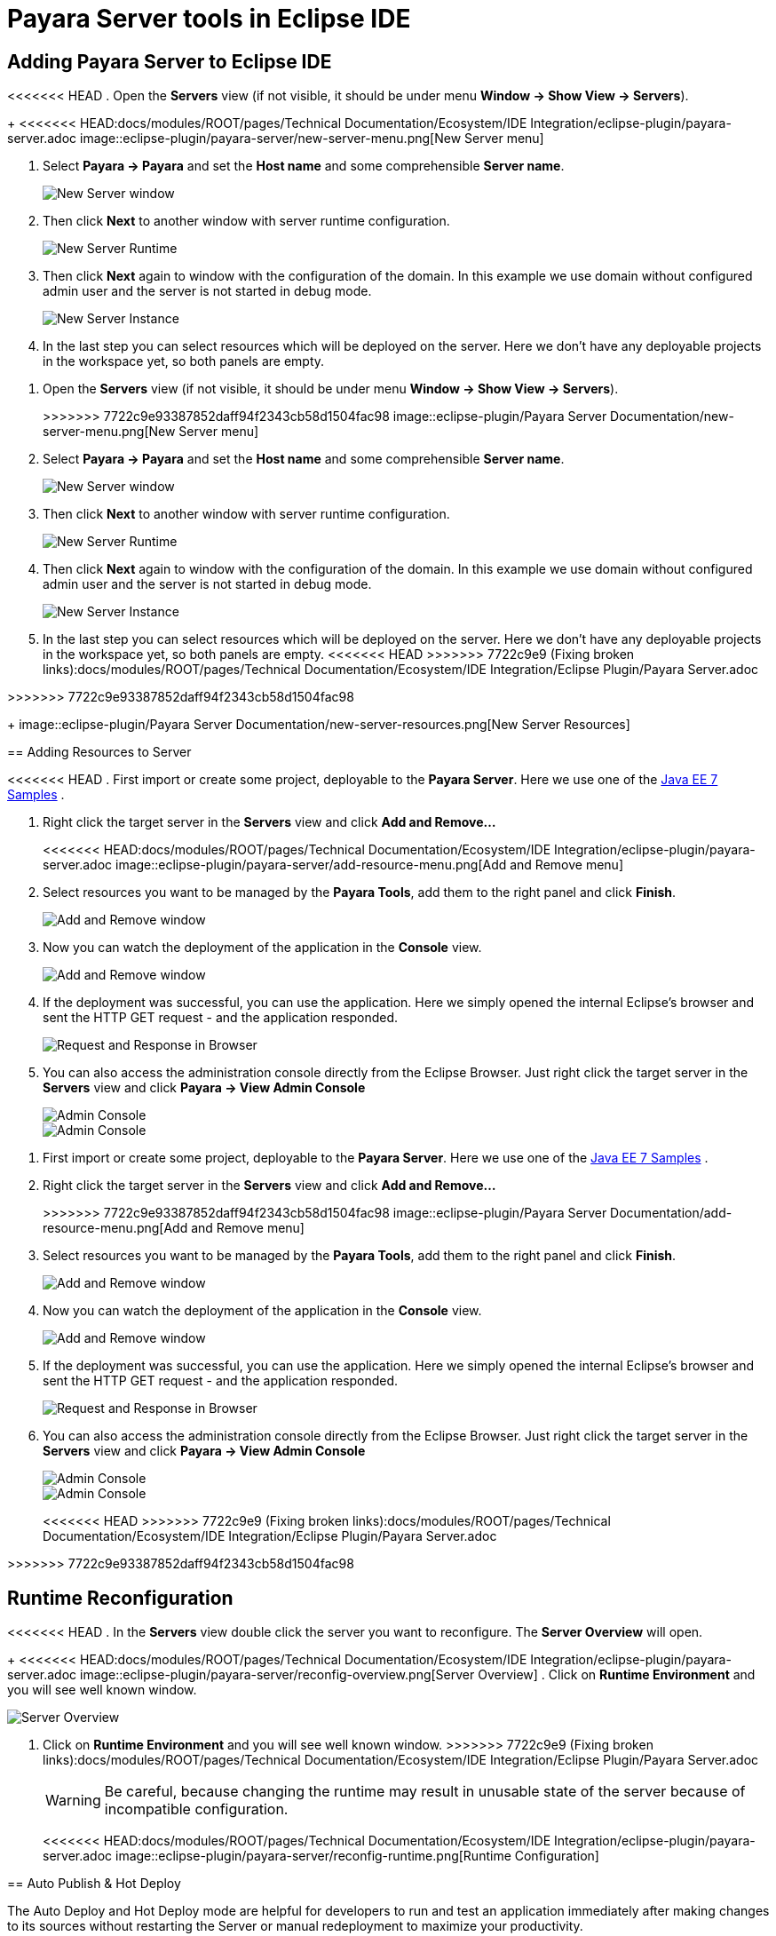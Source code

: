 = Payara Server tools in Eclipse IDE

[[adding-server]]
== Adding Payara Server to Eclipse IDE

<<<<<<< HEAD
. Open the *Servers* view (if not visible, it should be under menu *Window -> Show View -> Servers*).
+
<<<<<<< HEAD:docs/modules/ROOT/pages/Technical Documentation/Ecosystem/IDE Integration/eclipse-plugin/payara-server.adoc
image::eclipse-plugin/payara-server/new-server-menu.png[New Server menu]

. Select *Payara -> Payara* and set the *Host name* and some comprehensible *Server name*.
+
image::eclipse-plugin/payara-server/new-server-window.png[New Server window]

. Then click *Next* to another window with server runtime configuration.
+
image::eclipse-plugin/payara-server/new-server-runtime.png[New Server Runtime]

. Then click *Next* again to window with the configuration of the domain. In this example we use domain without configured admin user and the server is not started in debug mode.
+
image::eclipse-plugin/payara-server/new-server-instance.png[New Server Instance]

. In the last step you can select resources which will be deployed on the server. Here we don't have any deployable projects in the workspace yet, so both panels are empty.
=======
=======
1. Open the *Servers* view (if not visible, it should be under menu *Window -> Show View -> Servers*).
+
>>>>>>> 7722c9e93387852daff94f2343cb58d1504fac98
image::eclipse-plugin/Payara Server Documentation/new-server-menu.png[New Server menu]
2. Select *Payara -> Payara* and set the *Host name* and some comprehensible *Server name*.
+
image::eclipse-plugin/Payara Server Documentation/new-server-window.png[New Server window]
3. Then click *Next* to another window with server runtime configuration.
+
image::eclipse-plugin/Payara Server Documentation/new-server-runtime.png[New Server Runtime]
4. Then click *Next* again to window with the configuration of the domain.
  In this example we use domain without configured admin user and the server is not started in debug mode.
+
image::eclipse-plugin/Payara Server Documentation/new-server-instance.png[New Server Instance]
5. In the last step you can select resources which will be deployed on the server.
  Here we don't have any deployable projects in the workspace yet, so both panels are empty.
<<<<<<< HEAD
>>>>>>> 7722c9e9 (Fixing broken links):docs/modules/ROOT/pages/Technical Documentation/Ecosystem/IDE Integration/Eclipse Plugin/Payara Server.adoc
=======
>>>>>>> 7722c9e93387852daff94f2343cb58d1504fac98
+
image::eclipse-plugin/Payara Server Documentation/new-server-resources.png[New Server Resources]

[[adding-resources]]
== Adding Resources to Server

<<<<<<< HEAD
. First import or create some project, deployable to the *Payara Server*. Here we use one of the https://github.com/javaee-samples/javaee7-samples[Java EE 7 Samples] .

. Right click the target server in the *Servers* view and click *Add and Remove...*
+
<<<<<<< HEAD:docs/modules/ROOT/pages/Technical Documentation/Ecosystem/IDE Integration/eclipse-plugin/payara-server.adoc
image::eclipse-plugin/payara-server/add-resource-menu.png[Add and Remove menu]
. Select resources you want to be managed by the *Payara Tools*, add them to the right panel and click *Finish*.
+
image::eclipse-plugin/payara-server/add-resource-window.png[Add and Remove window]
. Now you can watch the deployment of the application in the *Console* view.
+
image::eclipse-plugin/payara-server/add-resource-console.png[Add and Remove window]
. If the deployment was successful, you can use the application. Here we simply opened the internal Eclipse's browser and sent the HTTP GET request - and the application responded.
+
image::eclipse-plugin/payara-server/add-resource-browser.png[Request and Response in Browser]
. You can also access the administration console directly from the Eclipse Browser. Just right click the target server in the *Servers* view and click *Payara -> View Admin Console*
+
image::eclipse-plugin/payara-server/add-resource-admin-1.png[Admin Console]
+
image::eclipse-plugin/payara-server/add-resource-admin-2.png[Admin Console]
=======
=======
1. First import or create some project, deployable to the *Payara Server*.
  Here we use one of the https://github.com/javaee-samples/javaee7-samples[Java EE 7 Samples] .
2. Right click the target server in the *Servers* view and click *Add and Remove...*
+
>>>>>>> 7722c9e93387852daff94f2343cb58d1504fac98
image::eclipse-plugin/Payara Server Documentation/add-resource-menu.png[Add and Remove menu]
3. Select resources you want to be managed by the *Payara Tools*, add them to the right panel and click *Finish*.
+
image::eclipse-plugin/Payara Server Documentation/add-resource-window.png[Add and Remove window]
4. Now you can watch the deployment of the application in the *Console* view.
+
image::eclipse-plugin/Payara Server Documentation/add-resource-console.png[Add and Remove window]
5. If the deployment was successful, you can use the application.
  Here we simply opened the internal Eclipse's browser and sent the HTTP GET request - and the application responded.
+
image::eclipse-plugin/Payara Server Documentation/add-resource-browser.png[Request and Response in Browser]
6. You can also access the administration console directly from the Eclipse Browser.
  Just right click the target server in the *Servers* view and click *Payara -> View Admin Console*
+
image::eclipse-plugin/Payara Server Documentation/add-resource-admin-1.png[Admin Console]
image::eclipse-plugin/Payara Server Documentation/add-resource-admin-2.png[Admin Console]
<<<<<<< HEAD
>>>>>>> 7722c9e9 (Fixing broken links):docs/modules/ROOT/pages/Technical Documentation/Ecosystem/IDE Integration/Eclipse Plugin/Payara Server.adoc
=======
>>>>>>> 7722c9e93387852daff94f2343cb58d1504fac98

[[reconfig]]
== Runtime Reconfiguration

<<<<<<< HEAD
. In the *Servers* view double click the server you want to reconfigure. The *Server Overview* will open.
+
<<<<<<< HEAD:docs/modules/ROOT/pages/Technical Documentation/Ecosystem/IDE Integration/eclipse-plugin/payara-server.adoc
image::eclipse-plugin/payara-server/reconfig-overview.png[Server Overview]
. Click on *Runtime Environment* and you will see well known window.
=======
image::eclipse-plugin/Payara Server Documentation/reconfig-overview.png[Server Overview]
2. Click on *Runtime Environment* and you will see well known window.
>>>>>>> 7722c9e9 (Fixing broken links):docs/modules/ROOT/pages/Technical Documentation/Ecosystem/IDE Integration/Eclipse Plugin/Payara Server.adoc
+
WARNING: Be careful, because changing the runtime may result in unusable state of the server because of incompatible configuration.
+
<<<<<<< HEAD:docs/modules/ROOT/pages/Technical Documentation/Ecosystem/IDE Integration/eclipse-plugin/payara-server.adoc
image::eclipse-plugin/payara-server/reconfig-runtime.png[Runtime Configuration]

[[auto-publish-hot-deploy]]
== Auto Publish & Hot Deploy

The Auto Deploy and Hot Deploy mode are helpful for developers to run and test an application immediately after making changes to its sources without restarting the Server or manual redeployment to maximize your productivity.

. To enable the automatic publishing from the Eclipse IDE, open The *Server* panel, double click the server name and expand the *Publishing* section to reconfigure the setting.
+
image::eclipse-plugin/payara-server/auto-publish.png[Auto Publish applications]

. The *Hot Deploy* mode can be enabled from the Payara Server properties page to boost the deployment performance which reuses the existing application instance relative to the modified source.
=======
image::eclipse-plugin/Payara Server Documentation/reconfig-runtime.png[Runtime Configuration]
>>>>>>> 7722c9e9 (Fixing broken links):docs/modules/ROOT/pages/Technical Documentation/Ecosystem/IDE Integration/Eclipse Plugin/Payara Server.adoc
=======
1. In the *Servers* view double click the server you want to reconfigure. The *Server Overview* will open.
+
image::eclipse-plugin/Payara Server Documentation/reconfig-overview.png[Server Overview]
2. Click on *Runtime Environment* and you will see well known window.
+
WARNING: Be careful, because changing the runtime may result in unusable state of the server
  because of incompatible configuration.
+
image::eclipse-plugin/Payara Server Documentation/reconfig-runtime.png[Runtime Configuration]
>>>>>>> 7722c9e93387852daff94f2343cb58d1504fac98

